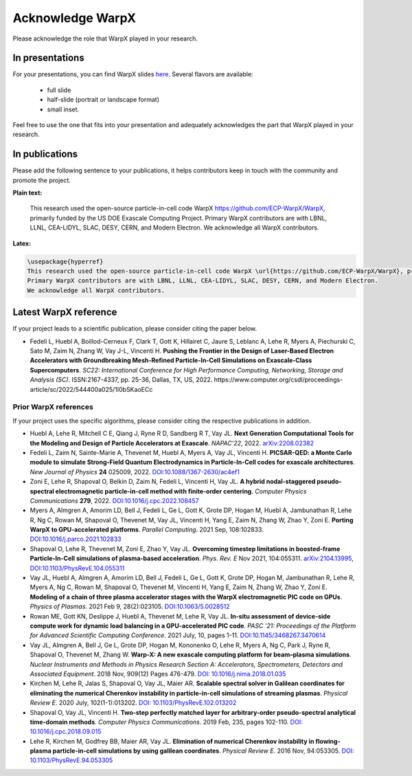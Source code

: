 .. _acknowledge_warpx:

Acknowledge WarpX
=================

Please acknowledge the role that WarpX played in your research.

In presentations
****************

For your presentations, you can find WarpX slides `here <https://drive.google.com/file/d/1Ye2YuQ9ezqpL8vCiooMF1PBVwL5pnAOE/view?usp=sharing>`__. Several flavors are available:

  - full slide
  - half-slide (portrait or landscape format)
  - small inset.

Feel free to use the one that fits into your presentation and adequately acknowledges the part that WarpX played in your research.

In publications
***************

Please add the following sentence to your publications, it helps contributors keep in touch with the community and promote the project.

**Plain text:**

  This research used the open-source particle-in-cell code WarpX https://github.com/ECP-WarpX/WarpX, primarily funded by the US DOE Exascale Computing Project. Primary WarpX contributors are with LBNL, LLNL, CEA-LIDYL, SLAC, DESY, CERN, and Modern Electron. We acknowledge all WarpX contributors.

**Latex:**

.. code-block:: latex

  \usepackage{hyperref}
  This research used the open-source particle-in-cell code WarpX \url{https://github.com/ECP-WarpX/WarpX}, primarily funded by the US DOE Exascale Computing Project.
  Primary WarpX contributors are with LBNL, LLNL, CEA-LIDYL, SLAC, DESY, CERN, and Modern Electron.
  We acknowledge all WarpX contributors.

.. _acknowledge_warpx_ref:

Latest WarpX reference
**********************

If your project leads to a scientific publication, please consider citing the paper below.

- Fedeli L, Huebl A, Boillod-Cerneux F, Clark T, Gott K, Hillairet C, Jaure S, Leblanc A, Lehe R, Myers A, Piechurski C, Sato M, Zaim N, Zhang W, Vay J-L, Vincenti H.
  **Pushing the Frontier in the Design of Laser-Based Electron Accelerators with Groundbreaking Mesh-Refined Particle-In-Cell Simulations on Exascale-Class Supercomputers**.
  *SC22: International Conference for High Performance Computing, Networking, Storage and Analysis (SC)*. ISSN:2167-4337, pp. 25-36, Dallas, TX, US, 2022.
  https://www.computer.org/csdl/proceedings-article/sc/2022/544400a025/1I0bSKaoECc

.. _acknowledge_warpx_all_refs:

Prior WarpX references
----------------------

If your project uses the specific algorithms, please consider citing the respective publications in addition.

- Huebl A, Lehe R, Mitchell C E, Qiang J, Ryne R D, Sandberg R T, Vay JL.
  **Next Generation Computational Tools for the Modeling and Design of Particle Accelerators at Exascale**.
  *NAPAC'22*, 2022.
  `arXiv:2208.02382 <https://arxiv.org/abs/2208.02382>`__

- Fedeli L, Zaim N, Sainte-Marie A, Thevenet M, Huebl A, Myers A, Vay JL, Vincenti H.
  **PICSAR-QED: a Monte Carlo module to simulate Strong-Field Quantum Electrodynamics in Particle-In-Cell codes for exascale architectures**.
  *New Journal of Physics* **24** 025009, 2022.
  `DOI:10.1088/1367-2630/ac4ef1 <https://doi.org/10.1088/1367-2630/ac4ef1>`__

- Zoni E, Lehe R, Shapoval O, Belkin D, Zaim N, Fedeli L, Vincenti H, Vay JL.
  **A hybrid nodal-staggered pseudo-spectral electromagnetic particle-in-cell method with finite-order centering**. *Computer Physics Communications* **279**, 2022.
  `DOI:10.1016/j.cpc.2022.108457 <https://doi.org/10.1016/j.cpc.2022.108457>`__

- Myers A, Almgren A, Amorim LD, Bell J, Fedeli L, Ge L, Gott K, Grote DP, Hogan M, Huebl A, Jambunathan R, Lehe R, Ng C, Rowan M, Shapoval O, Thevenet M, Vay JL, Vincenti H, Yang E, Zaim N, Zhang W, Zhao Y, Zoni E.
  **Porting WarpX to GPU-accelerated platforms**.
  *Parallel Computing*. 2021 Sep, 108:102833.
  `DOI:10.1016/j.parco.2021.102833 <https://doi.org/10.1016/j.parco.2021.102833>`__

- Shapoval O, Lehe R, Thevenet M, Zoni E, Zhao Y, Vay JL.
  **Overcoming timestep limitations in boosted-frame Particle-In-Cell simulations of plasma-based acceleration**.
  *Phys. Rev. E* Nov 2021, 104:055311.
  `arXiv:2104.13995 <https://arxiv.org/abs/2104.13995>`__,
  `DOI:10.1103/PhysRevE.104.055311 <https://doi.org/10.1103/PhysRevE.104.055311>`__

- Vay JL, Huebl A, Almgren A, Amorim LD, Bell J, Fedeli L, Ge L, Gott K, Grote DP, Hogan M, Jambunathan R, Lehe R, Myers A, Ng C, Rowan M, Shapoval O, Thevenet M, Vincenti H, Yang E, Zaim N, Zhang W, Zhao Y, Zoni E.
  **Modeling of a chain of three plasma accelerator stages with the WarpX electromagnetic PIC code on GPUs**. *Physics of Plasmas*. 2021 Feb 9, 28(2):023105.
  `DOI:10.1063/5.0028512 <https://doi.org/10.1063/5.0028512>`__

- Rowan ME, Gott KN, Deslippe J, Huebl A, Thevenet M, Lehe R, Vay JL.
  **In-situ assessment of device-side compute work for dynamic load balancing in a GPU-accelerated PIC code**. *PASC '21: Proceedings of the Platform for Advanced Scientific Computing Conference*. 2021 July, 10, pages 1-11.
  `DOI:10.1145/3468267.3470614 <https://doi.org/10.1145/3468267.3470614>`__

- Vay JL, Almgren A, Bell J, Ge L, Grote DP, Hogan M, Kononenko O, Lehe R, Myers A, Ng C, Park J, Ryne R, Shapoval O, Thevenet M, Zhang W.
  **Warp-X: A new exascale computing platform for beam–plasma simulations**. *Nuclear Instruments and Methods in Physics Research Section A: Accelerators, Spectrometers, Detectors and Associated Equipment*. 2018 Nov, 909(12) Pages 476-479.
  `DOI: 10.1016/j.nima.2018.01.035 <https://doi.org/10.1016/j.nima.2018.01.035>`__

- Kirchen M, Lehe R, Jalas S, Shapoval O, Vay JL, Maier AR.
  **Scalable spectral solver in Galilean coordinates for eliminating the numerical Cherenkov instability in particle-in-cell simulations of streaming plasmas**. *Physical Review E*. 2020 July, 102(1-1):013202.
  `DOI: 10.1103/PhysRevE.102.013202 <https://doi.org/10.1103/PhysRevE.102.013202>`__

- Shapoval O, Vay JL, Vincenti H.
  **Two-step perfectly matched layer for arbitrary-order pseudo-spectral analytical time-domain methods**. *Computer Physics Communications*. 2019 Feb, 235, pages 102-110.
  `DOI: 10.1016/j.cpc.2018.09.015 <https://doi.org/10.1016/j.cpc.2018.09.015>`__

- Lehe R, Kirchen M, Godfrey BB, Maier AR, Vay JL.
  **Elimination of numerical Cherenkov instability in flowing-plasma particle-in-cell simulations by using galilean coordinates**. *Physical Review E*. 2016 Nov, 94:053305.
  `DOI: 10.1103/PhysRevE.94.053305 <https://doi.org/10.1103/PhysRevE.94.053305>`__
